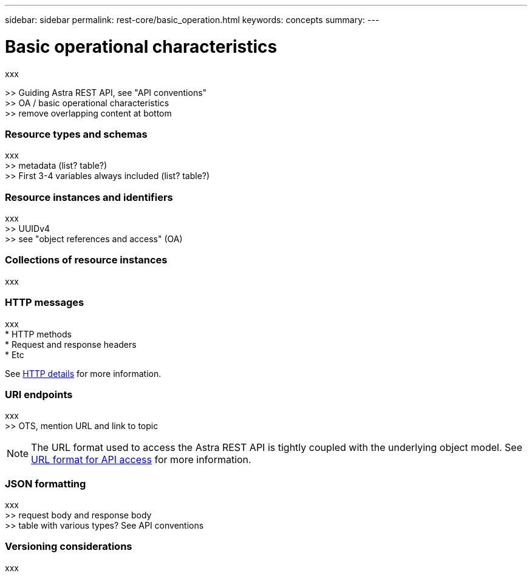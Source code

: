 ---
sidebar: sidebar
permalink: rest-core/basic_operation.html
keywords: concepts
summary:
---

= Basic operational characteristics
:hardbreaks:
:nofooter:
:icons: font
:linkattrs:
:imagesdir: ./media/

[.lead]
xxx

>> Guiding Astra REST API, see "API conventions"
>> OA / basic operational characteristics
>> remove overlapping content at bottom

=== Resource types and schemas

xxx
>> metadata (list? table?)
>> First 3-4 variables always included (list? table?)

=== Resource instances and identifiers

xxx
>> UUIDv4
>> see "object references and access" (OA)

=== Collections of resource instances

xxx

=== HTTP messages

xxx
* HTTP methods
* Request and response headers
* Etc

See link:http_details.html[HTTP details] for more information.

=== URI endpoints

xxx
>> OTS, mention URL and link to topic

[NOTE]
The URL format used to access the Astra REST API is tightly coupled with the underlying object model. See link:url_format.html[URL format for API access] for more information.

=== JSON formatting

xxx
>> request body and response body
>> table with various types? See API conventions

=== Versioning considerations

xxx
